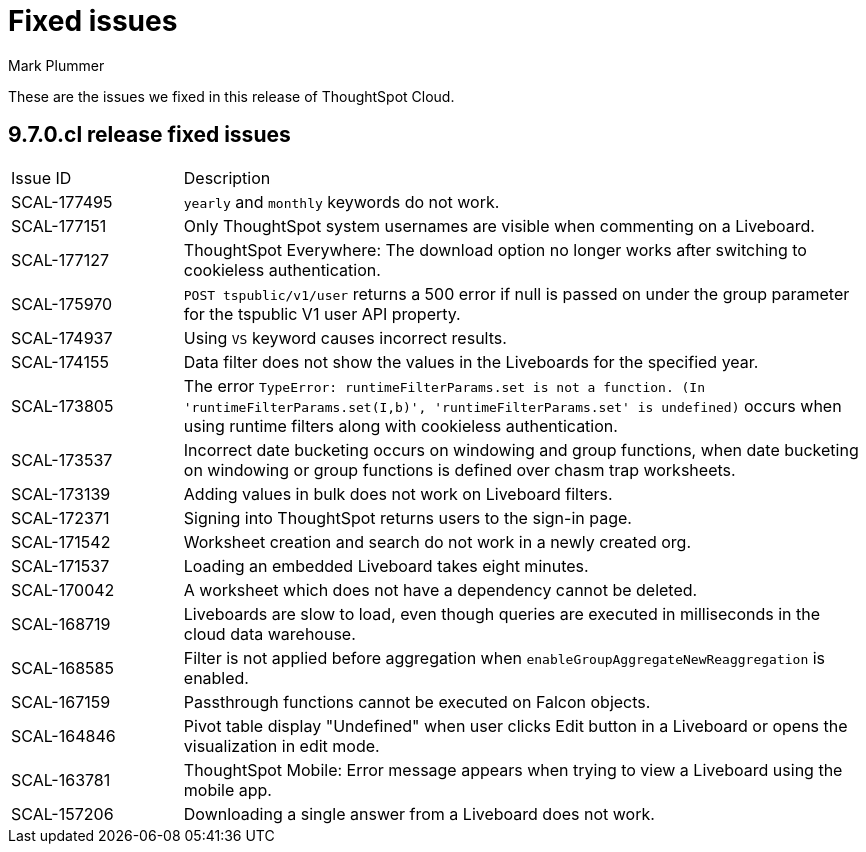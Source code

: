 = Fixed issues
:keywords: fixed issues
:last_updated: 10/16/2023
:author: Mark Plummer
:experimental:
:linkattrs:
:page-layout: default-cloud
:description: These are the issues we fixed in recent ThoughtSpot Cloud releases.
:jira: SCAL-177532

These are the issues we fixed in this release of ThoughtSpot Cloud.

[#releases-9-6-0-x]
== 9.7.0.cl release fixed issues

[cols="20%,80%"]
|===
|Issue ID |Description
|SCAL-177495
|`yearly` and `monthly` keywords do not work.
|SCAL-177151
|Only ThoughtSpot system usernames are visible when commenting on a Liveboard.
|SCAL-177127
|ThoughtSpot Everywhere: The download option no longer works after switching to cookieless authentication.
|SCAL-175970
|`POST tspublic/v1/user` returns a 500 error if null is passed on under the group parameter for the tspublic V1 user API property.
|SCAL-174937
|Using `VS` keyword causes incorrect results.
|SCAL-174155
|Data filter does not show the values in the Liveboards for the specified year.
|SCAL-173805
|The error `TypeError: runtimeFilterParams.set is not a function. (In 'runtimeFilterParams.set(I,b)', 'runtimeFilterParams.set' is undefined)` occurs when using runtime filters along with cookieless authentication.
|SCAL-173537
|Incorrect date bucketing occurs on windowing and group functions, when date bucketing on windowing or group functions is defined over chasm trap worksheets.
|SCAL-173139
|Adding values in bulk does not work on Liveboard filters.
|SCAL-172371
|Signing into ThoughtSpot returns users to the sign-in page.
|SCAL-171542
|Worksheet creation and search do not work in a newly created org.
|SCAL-171537
|Loading an embedded Liveboard takes eight minutes.
|SCAL-170042
|A worksheet which does not have a dependency cannot be deleted.
|SCAL-168719
|Liveboards are slow to load, even though queries are executed in milliseconds in the cloud data warehouse.
|SCAL-168585
|Filter is not applied before aggregation when `enableGroupAggregateNewReaggregation` is enabled.
|SCAL-167159
|Passthrough functions cannot be executed on Falcon objects.
|SCAL-164846
|Pivot table display "Undefined" when user clicks Edit button in a Liveboard or opens the visualization in edit mode.
|SCAL-163781
|ThoughtSpot Mobile: Error message appears when trying to view a Liveboard using the mobile app.
|SCAL-157206
|Downloading a single answer from a Liveboard does not work.
|===
